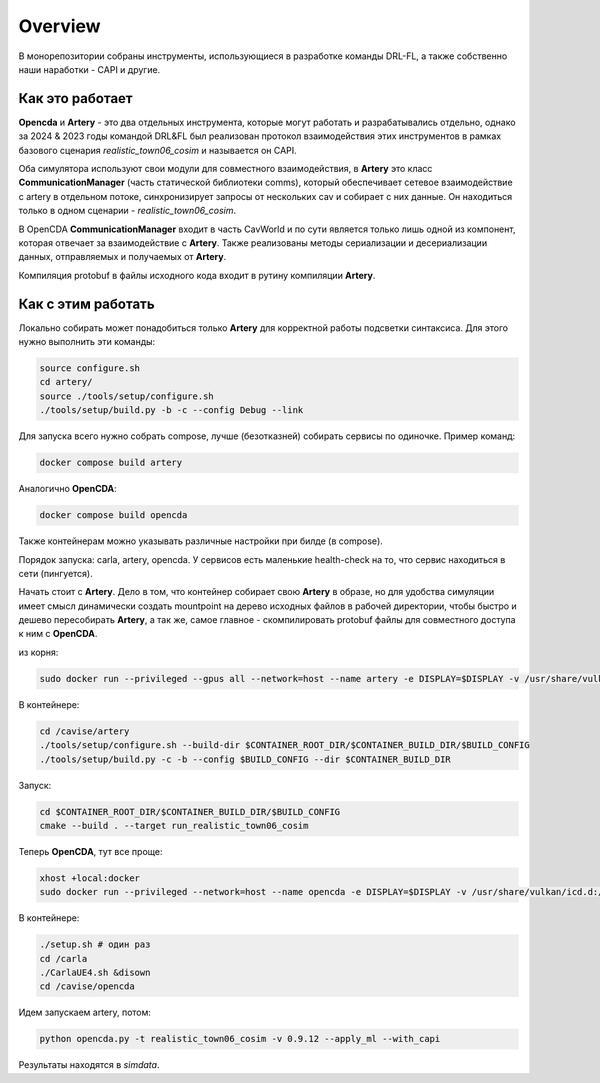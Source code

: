 ========
Overview
========

В монорепозитории собраны инструменты, использующиеся в разработке
команды DRL-FL, а также собственно наши наработки - CAPI и другие. 

----------------
Как это работает
----------------

**Opencda** и **Artery** - это два отдельных инструмента, которые могут работать 
и разрабатывались отдельно, однако за 2024 & 2023 годы командой DRL&FL был реализован
протокол взаимодействия этих инструментов в рамках базового сценария *realistic_town06_cosim*
и называется он CAPI.

Оба симулятора используют свои модули для совместного взаимодействия, в **Artery** это класс
**CommunicationManager** (часть статической библиотеки comms), который обеспечивает сетевое
взаимодействие с artery в отдельном потоке, синхронизирует запросы от нескольких cav и собирает
с них данные. Он находиться только в одном сценарии - *realistic_town06_cosim*.

В OpenCDA **CommunicationManager** входит в часть CavWorld и по сути является только лишь одной из компонент,
которая отвечает за взаимодействие с **Artery**. Также реализованы методы сериализации и десериализации данных,
отправляемых и получаемых от **Artery**.

Компиляция protobuf в файлы исходного кода входит в рутину компиляции **Artery**.

-------------------
Как с этим работать
-------------------

Локально собирать может понадобиться только **Artery** для корректной работы подсветки синтаксиса.
Для этого нужно выполнить эти команды:

.. code-block:: bash

    source configure.sh
    cd artery/
    source ./tools/setup/configure.sh
    ./tools/setup/build.py -b -c --config Debug --link

Для запуска всего нужно собрать compose, лучше (безотказней) собирать сервисы по одиночке.
Пример команд:

.. code-block:: bash

    docker compose build artery

Аналогично **OpenCDA**:

.. code-block:: bash

    docker compose build opencda

Также контейнерам можно указывать различные настройки при билде (в compose).

Порядок запуска: carla, artery, opencda. У сервисов есть маленькие health-check на то, что сервис
находиться в сети (пингуется).

Начать стоит с **Artery**. Дело в том, что контейнер собирает свою **Artery** в образе, 
но для удобства симуляции имеет смысл динамически создать mountpoint на дерево исходных файлов
в рабочей директории, чтобы быстро и дешево пересобирать **Artery**, а так же, самое главное -
скомпилировать protobuf файлы для совместного доступа к ним с **OpenCDA**.

из корня:

.. code-block:: bash

    sudo docker run --privileged --gpus all --network=host --name artery -e DISPLAY=$DISPLAY -v /usr/share/vulkan/icd.d:/usr/share/vulkan/icd.d -v .:/cavise -it artery:edge /bin/bash

В контейнере:

.. code-block:: bash

    cd /cavise/artery
    ./tools/setup/configure.sh --build-dir $CONTAINER_ROOT_DIR/$CONTAINER_BUILD_DIR/$BUILD_CONFIG
    ./tools/setup/build.py -c -b --config $BUILD_CONFIG --dir $CONTAINER_BUILD_DIR

Запуск:

.. code-block:: bash

    cd $CONTAINER_ROOT_DIR/$CONTAINER_BUILD_DIR/$BUILD_CONFIG
    cmake --build . --target run_realistic_town06_cosim

Теперь **OpenCDA**, тут все проще:

.. code-block:: bash

    xhost +local:docker
    sudo docker run --privileged --network=host --name opencda -e DISPLAY=$DISPLAY -v /usr/share/vulkan/icd.d:/usr/share/vulkan/icd.d -v .:/cavise -it opencda:edge /bin/bash

В контейнере:

.. code-block:: bash

    ./setup.sh # один раз
    cd /carla
    ./CarlaUE4.sh &disown
    cd /cavise/opencda

Идем запускаем artery, потом:

.. code-block:: bash

    python opencda.py -t realistic_town06_cosim -v 0.9.12 --apply_ml --with_capi

Результаты находятся в *simdata*.